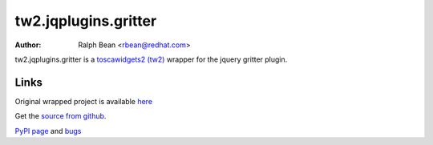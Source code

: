 tw2.jqplugins.gritter
======================

:Author: Ralph Bean <rbean@redhat.com>

.. comment: split here

.. _toscawidgets2 (tw2): http://toscawidgets.org/documentation/tw2.core/
.. _jQuery: http://jquery.com/

tw2.jqplugins.gritter is a `toscawidgets2 (tw2)`_ wrapper for the jquery gritter
plugin.

Links
-----

Original wrapped project is available `here
<http://boedesign.com/demos/gritter/>`_

Get the `source from github
<http://github.com/toscawidgets/tw2.jqplugins.gritter>`_.

`PyPI page <http://pypi.python.org/pypi/tw2.jqplugins.gritter>`_
and `bugs <http://github.com/toscawidgets/tw2.jqplugins.gritter/issues/>`_
